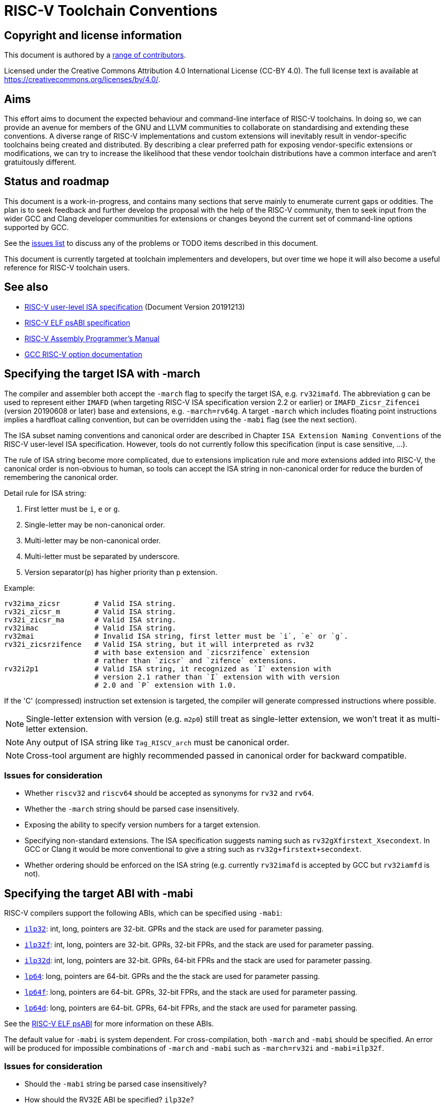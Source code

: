 = RISC-V Toolchain Conventions
:pp: {plus}{plus}

== Copyright and license information

This document is authored by a https://github.com/riscv-non-isa/riscv-toolchain-conventions/graphs/contributors[range of
contributors].

Licensed under the Creative Commons Attribution 4.0 International License
(CC-BY 4.0). The full license text is available at
https://creativecommons.org/licenses/by/4.0/.

== Aims

This effort aims to document the expected behaviour and command-line interface
of RISC-V toolchains. In doing so, we can provide an avenue for members of the
GNU and LLVM communities to collaborate on standardising and extending these
conventions. A diverse range of RISC-V implementations and custom extensions
will inevitably result in vendor-specific toolchains being created and
distributed. By describing a clear preferred path for exposing vendor-specific
extensions or modifications, we can try to increase the likelihood that these
vendor toolchain distributions have a common interface and aren't gratuitously
different.

== Status and roadmap

This document is a work-in-progress, and contains many sections that serve
mainly to enumerate current gaps or oddities. The plan is to seek feedback and
further develop the proposal with the help of the RISC-V community, then to
seek input from the wider GCC and Clang developer communities for extensions
or changes beyond the current set of command-line options supported by GCC.

See the https://github.com/riscv-non-isa/riscv-toolchain-conventions/issues[issues
list] to
discuss any of the problems or TODO items described in this document.

This document is currently targeted at toolchain implementers and developers,
but over time we hope it will also become a useful reference for RISC-V
toolchain users.

== See also

* https://riscv.org/technical/specifications/[RISC-V user-level ISA specification]
(Document Version 20191213)
* https://github.com/riscv-non-isa/riscv-elf-psabi-doc/blob/master/riscv-elf.adoc[RISC-V ELF psABI
specification]
* https://github.com/riscv-non-isa/riscv-asm-manual/blob/master/riscv-asm.md[RISC-V Assembly Programmer's
Manual]
* https://gcc.gnu.org/onlinedocs/gcc/RISC-V-Options.html[GCC RISC-V option
documentation]

== Specifying the target ISA with -march

The compiler and assembler both accept the `-march` flag to specify the target
ISA, e.g. `rv32imafd`. The abbreviation `g` can be used to represent either
`IMAFD` (when targeting RISC-V ISA specification version 2.2 or earlier) or
`IMAFD_Zicsr_Zifencei` (version 20190608 or later) base and extensions,
e.g. `-march=rv64g`. A target `-march` which includes floating point
instructions implies a hardfloat calling convention, but can be overridden
using the `-mabi` flag (see the next section).

The ISA subset naming conventions and canonical order are described in
Chapter `ISA Extension Naming Conventions` of the RISC-V user-level ISA
specification. However, tools do not currently follow this specification
(input is case sensitive, ...).

The rule of ISA string become more complicated, due to extensions implication
rule and more extensions added into RISC-V, the canonical order is non-obvious
to human, so tools can accept the ISA string in non-canonical order for reduce
the burden of remembering the canonical order.

Detail rule for ISA string:

. First letter must be `i`, `e` or `g`.
. Single-letter may be non-canonical order.
. Multi-letter may be non-canonical order.
. Multi-letter must be separated by underscore.
. Version separator(`p`) has higher priority than `p` extension.

Example:

----
rv32ima_zicsr        # Valid ISA string.
rv32i_zicsr_m        # Valid ISA string.
rv32i_zicsr_ma       # Valid ISA string.
rv32imac             # Valid ISA string.
rv32mai              # Invalid ISA string, first letter must be `i`, `e` or `g`.
rv32i_zicsrzifence   # Valid ISA string, but it will interpreted as rv32
                     # with base extension and `zicsrzifence` extension
                     # rather than `zicsr` and `zifence` extensions.
rv32i2p1             # Valid ISA string, it recognized as `I` extension with
                     # version 2.1 rather than `I` extension with with version
                     # 2.0 and `P` extension with 1.0.
----

If the 'C' (compressed) instruction set extension is targeted, the compiler
will generate compressed instructions where possible.

NOTE: Single-letter extension with version (e.g. `m2p0`) still treat as
      single-letter extension, we won't treat it as multi-letter extension.

NOTE: Any output of ISA string like `Tag_RISCV_arch` must be canonical order.

NOTE: Cross-tool argument are highly recommended passed in canonical order for
      backward compatible.

=== Issues for consideration

* Whether `riscv32` and `riscv64` should be accepted as synonyms for `rv32`
and `rv64`.
* Whether the `-march` string should be parsed case insensitively.
* Exposing the ability to specify version numbers for a target extension.
* Specifying non-standard extensions. The ISA specification suggests naming
such as `rv32gXfirstext_Xsecondext`. In GCC or Clang it would be more
conventional to give a string such as `rv32g+firstext+secondext`.
* Whether ordering should be enforced on the ISA string (e.g. currently
`rv32imafd` is accepted by GCC but `rv32iamfd` is not).

== Specifying the target ABI with -mabi

RISC-V compilers support the following ABIs, which can be specified using
`-mabi`:

* https://github.com/riscv-non-isa/riscv-elf-psabi-doc/blob/master/riscv-cc.adoc#abi-ilp32[`ilp32`]:
int, long, pointers are 32-bit. GPRs and the stack are used for
parameter passing.
* https://github.com/riscv-non-isa/riscv-elf-psabi-doc/blob/master/riscv-cc.adoc#abi-ilp32f[`ilp32f`]:
int, long, pointers are 32-bit. GPRs, 32-bit FPRs, and the stack are
used for parameter passing.
* https://github.com/riscv-non-isa/riscv-elf-psabi-doc/blob/master/riscv-cc.adoc#abi-ilp32d[`ilp32d`]:
int, long, pointers are 32-bit. GPRs, 64-bit FPRs and the stack are
used for parameter passing.
* https://github.com/riscv-non-isa/riscv-elf-psabi-doc/blob/master/riscv-cc.adoc#abi-lp64[`lp64`]:
long, pointers are 64-bit. GPRs and the the stack are used for
parameter passing.
* https://github.com/riscv-non-isa/riscv-elf-psabi-doc/blob/master/riscv-cc.adoc#abi-lp64f[`lp64f`]:
long, pointers are 64-bit. GPRs, 32-bit FPRs, and the stack are used for
parameter passing.
* https://github.com/riscv-non-isa/riscv-elf-psabi-doc/blob/master/riscv-cc.adoc#abi-lp64d[`lp64d`]:
long, pointers are 64-bit. GPRs, 64-bit FPRs, and the stack are used for
parameter passing.

See the https://github.com/riscv-non-isa/riscv-elf-psabi-doc/blob/master/riscv-cc.adoc[RISC-V ELF
psABI]
for more information on these ABIs.

The default value for `-mabi` is system dependent. For cross-compilation, both
`-march` and `-mabi` should be specified. An error will be produced for
impossible combinations of `-march` and `-mabi` such as `-march=rv32i` and
`-mabi=ilp32f`.

=== Issues for consideration

* Should the `-mabi` string be parsed case insensitively?
* How should the RV32E ABI be specified? `ilp32e`?

== Specifying the target code model with -mcmodel

The target code model indicates constraints on symbols which the compiler can
exploit these constraints to generate more efficient code. Three code models are
currently defined for RISC-V:

* `-mcmodel=medlow`. The program and its statically defined symbols must lie
within a single 2GiB address range, between the absolute addresses -2GiB and
+2GiB. `lui` and `addi` pairs are used to generate addresses.
* `-mcmodel=medany`. The program and its statically defined symbols must lie
within a single 4GiB address range. `auipc` and `addi` pairs are used to
generate addresses.
* Use of any PIC or PIE option (e.g. -fpic, -fPIC, -fpie or -fPIE) will enable
the medium position independent code model. This model is similar to the medium
any code model, but uses the global offset table (GOT) for non-local symbol
addresses.

NOTE: When PIC or PIE mode enabled the `-mcmodel=medlow` will be suppressed.

RISC-V psABI has a contain sections to describe the code model:

* https://github.com/riscv-non-isa/riscv-elf-psabi-doc/blob/master/riscv-elf.adoc#medium-low-code-model[Medium low code model]: -mcmodel=medlow
* https://github.com/riscv-non-isa/riscv-elf-psabi-doc/blob/master/riscv-elf.adoc#medium-low-code-model[Medium any code model]: -mcmodel=medany
* https://github.com/riscv-non-isa/riscv-elf-psabi-doc/blob/master/riscv-elf.adoc#medium-position-independent-code-model[Medium position independent code model]:  -fpic, -fPIC, -fpie or -fPIE.

== Disassembler (objdump) behaviour

A RISC-V ELF binary is not currently self-describing, in the sense that it
doesn't contain enough information to determine which variant of the RISC-V
architecture is being targeted. GNU objdump will currently attempt disassemble
any instruction whose encoding matches one of the standard RV32/RV64GC
extensions.

objdump will default to showing pseudoinstructions and ABI register names. The
`numeric` disassembler argument can be used to use architectural register
names such as `x10`, while the `no-aliases` disassembler argument will ensure
only canonical instructions rather than pseudoinstructions or aliases are
printed. These arguments are specified using `-M`, e.g. `-M numeric` or `-M
numeric,no-aliases`.

Perhaps surprisingly, the disassembler will default to hiding the difference
between compressed (16-bit) instructions and their 32-bit equivalent. e.g.
`c.addi sp, -16` will be printed as `addi sp, sp, -16`.

=== Issues for consideration

* The current GNU objdump behaviour will not provide useful results for cases
where non-standard extensions are implemented which reuse some of the standard
extension's encoding space. Making RISC-V ELF files self-describing (as
discussed https://github.com/riscv-non-isa/riscv-elf-psabi-doc/pull/47[here]) would
avoid this problem.
* Would it be useful to have separate flags that control the printing of
pseudoinstructions and whether compressed instructions are printed directly or
not?

== Assembler behaviour

See the https://github.com/riscv-non-isa/riscv-asm-manual/blob/master/riscv-asm.md[RISC-V Assembly Programmer's
Manual]
for details on the syntax accepted by the assembler.

The assembler will produce compressed instructions whenever possible if the
targeted RISC-V variant includes support for the 'C' compressed instruction
set.

=== Issues for consideration

* There is currently no way to enable support for the 'C' ISA extension, but to
disable the automatic 'compression' of instructions.

== C/C{pp} preprocessor definitions

* `__riscv`: defined for any RISC-V target. Older versions of the GCC
toolchain defined `__riscv__`.
* `__riscv_xlen`: 32 for RV32 and 64 for RV64.
* `__riscv_float_abi_soft`, `__riscv_float_abi_single`,
`__riscv_float_abi_double`: one of these three will be defined, depending on
target ABI.
* `__riscv_cmodel_medlow`, `__riscv_cmodel_medany`: one of these two will be
defined, depending on the target code model.
* `__riscv_mul`: defined when targeting the 'M' ISA extension.
* `__riscv_muldiv`: defined when targeting the 'M' ISA extension and
`-mno-div` has not been used.
* `__riscv_div`: defined when targeting the 'M' ISA extension and `-mno-div`
has not been used.
* `__riscv_atomic`: defined when targeting the 'A' ISA extension.
* `__riscv_flen`: 32 when targeting the 'F' ISA extension (but not 'D') and 64
when targeting 'FD'.
* `__riscv_fdiv`: defined when targeting the 'F' or 'D' ISA extensions and
`-mno-fdiv` has not been used.
* `__riscv_fsqrt`: defined when targeting the 'F' or 'D' ISA extensions and
`-mno-fdiv` has not been used.
* `__riscv_compressed`: defined when targeting the 'C' ISA extension.

=== Issues for consideration

* What should the naming convention be for defines that indicate support for
non-standard extensions?
* What additional information could/should be exposed via preprocessor
defines?

== Specifying stack alignment

The default stack alignment is 16 bytes in RV32I and RV64I, and 4 bytes on
RV32E. There is not currently a way to specify an alternative stack alignment,
but the `-mpreferred-stack-boundary` and `-mincoming-stack-boundary` flags
supported by GCC on X86 could be adopted.

== Save restore support

The save restore optimization is enabled through the option `-msave-restore`
and reduces the amount of code in the prologue and epilogue by using
library functions instead of inline code to save and restore callee saved
registers. The library functions are provided in the emulation library and
have the following signatures:

* `void __riscv_save_<N>(void)`
* `void __riscv_restore_<N>(void)`
* `void __riscv_restore_tailcall_<N>(void *tail /* passed in t1 */)` (LLVM/compiler-rt only)

`<N>` is a value between 0 and 12 and corresponds to the number of
registers between `s0` and `s11` that are saved/restored. The return
address register `ra` is always included in the registers saved and restored.

The `__riscv_save_<N>` functions are called from the prologue, using `t0` as
the link register to avoid clobbering `ra`. They allocate stack space for the
registers and then save `ra` and the appropriate number of registers from
`s0`-`s11`. The `__riscv_restore_<N>` functions are tail-called from the
epilogue. They restore the saved registers, deallocate the stack space for the
register, and then perform a return through the restored value of `ra`.

`__riscv_restore_tailcall_<N>` are additional entry points used when the
epilogue of the called function ends in a tail-call. Unlike
`__riscv_restore_<N>` these are also provided the address of the function
which was originally tail-called as an argument, and after restoring
registers they make a tail-call through that argument instead of returning.
Note that the address of the function to tail-call is provided in register `t1`,
which differs from the normal calling convention.

As of November 2021 the additional tail-call entry points are only
implemented in compiler-rt, and calls will only be generated by LLVM
when the option `-mllvm -save-restore-tailcall` is specified.

== Conventions for vendor extensions

Support for custom instruction set extensions are an important part of RISC-V,
with large encoding spaces reserved of vendor extensions.

However, there are no official guidelines on naming the mnemonics. This section
defines guidelines which vendors are expected to follow if upstreaming support
for their extensions. Although vendor-provided toolchains are free to make
different choices, they are strongly urged to align with these guidelines in
order to ensure there is a straightforward path for upstreaming in the future.

NOTE: Open source toolchain maintainer has final say on accepting vendor
extension, comply with this conventions isn't guarantee upstream will accept.

=== Vendor extension naming scheme

According to the RISC-V ISA spec, non-standard extensions are named using a single `X`
followed by an alphabetical name and an optional version number.

To make it easier to identify and prevent naming conflict, vendor extensions
should start with a vendor name, which could be an abbreviation of the full name.

For example:

* `XVentanaCondOps` from Ventana
* `Xsfcflushdlone` from SiFive

=== Assembly mnemonic

In order to avoid confusion between standard extension and other vendor
extensions, instruction mnemonics from vendor extensions must have a
prefix corresponding to the vendor's name.

The vendor prefix should be at least two letters long

e.g. `sf.` for SiFive, `vt.` for Ventana. No central registration with RISC-V
International or elsewhere is required before the prefix is used.

NOTE: Although no centralized registration is required, vendors should add the
vendor prefix to the table _IF_ vendors are interested to upstream their
extension to open source toolchain like LLVM or GNU toolchain.

Vendors should also aim to follow the conventions used for naming mnemonics
in the ratified base ISA and extensions (e.g. the use of 'w', 'd',
'u', and 's' suffixes).

=== CSR naming scheme

Vendors may define their own CSRs within the custom read-only CSR address range
specified in the RISC-V ISA spec. However, to avoid conflicts, each vendor CSR
must include a prefix corresponding to the vendor's name.

The vendor prefix should match the prefix defined in assembly mnemonics and be
separated by a dot, e.g., `th.vxrm`.

=== List of vendor prefixes

|===
| Vendor | Prefix | URL

| Open Hardware Group
| cv
| https://www.openhwgroup.org/

| SiFive
| sf
| https://www.sifive.com/

| T-Head
| th
| https://www.t-head.cn/

| Ventana Micro Systems
| vt
| https://www.ventanamicro.com/

| Nuclei
| xl
| https://nucleisys.com/
|===

* NOTE: Vendor prefixes are case-insensitive.
* NOTE: The Nuclei instruction prefix `xl` is an abbreviation of "XinLai", which is the Chinese pronunciation of Nuclei(芯来).

NOTE: OpenHW cores are all branded as CORE-V, hence the prefix.

=== List of vendor extensions

|===
| Vendor | Name | Version | ISA Document

| OpenHW
| Xcvalu
| 1.0.0
| https://github.com/openhwgroup/cv32e40p/blob/dev/docs/source/instruction_set_extensions.rst[CORE-V Instruction Set Extensions]

| OpenHW
| Xcvbi
| 1.0.0
| https://github.com/openhwgroup/cv32e40p/blob/dev/docs/source/instruction_set_extensions.rst[CORE-V Instruction Set Extensions]

| OpenHW
| Xcvbitmanip
| 1.0.0
| https://github.com/openhwgroup/cv32e40p/blob/dev/docs/source/instruction_set_extensions.rst[CORE-V Instruction Set Extensions]

| OpenHW
| Xcvelw
| 1.0.0
| https://github.com/openhwgroup/cv32e40p/blob/dev/docs/source/instruction_set_extensions.rst[CORE-V Instruction Set Extensions]

| OpenHW
| Xcvhwlp
| 1.0.0
| https://github.com/openhwgroup/cv32e40p/blob/dev/docs/source/instruction_set_extensions.rst[CORE-V Instruction Set Extensions]

| OpenHW
| Xcvmac
| 1.0.0
| https://github.com/openhwgroup/cv32e40p/blob/dev/docs/source/instruction_set_extensions.rst[CORE-V Instruction Set Extensions]

| OpenHW
| Xcvmem
| 1.0.0
| https://github.com/openhwgroup/cv32e40p/blob/dev/docs/source/instruction_set_extensions.rst[CORE-V Instruction Set Extensions]

| OpenHW
| Xcvsimd
| 1.0.0
| https://github.com/openhwgroup/cv32e40p/blob/dev/docs/source/instruction_set_extensions.rst[CORE-V Instruction Set Extensions]

| SiFive
| XSFvqmaccdod
| 1.0
| https://www.sifive.com/document-file/sifive-int8-matrix-multiplication-extensions-specification[SiFive Int8 Matrix Multiplication Extensions Specification]

| SiFive
| XSFvqmaccqoq
| 1.0
| https://www.sifive.com/document-file/sifive-int8-matrix-multiplication-extensions-specification[SiFive Int8 Matrix Multiplication Extensions Specification]

| SiFive
| XSFvfnrclipxfqf
| 1.0
| https://www.sifive.com/document-file/fp32-to-int8-ranged-clip-instructions[FP32-to-int8 Ranged Clip Instructions (Xsfvfnrclipxfqf) Extension Specification]

| SiFive
| Xsfvfwmaccqqq
| 1.0
| https://www.sifive.com/document-file/matrix-multiply-accumulate-instruction[Matrix Multiply Accumulate Instruction (Xsfvfwmaccqqq) Extension Specification]

| SiFive
| XSFVCP
| 1.0
| https://sifive.cdn.prismic.io/sifive/c3829e36-8552-41f0-a841-79945784241b_vcix-spec-software.pdf[SiFive Vector Coprocessor Interface Software Specification]

| T-Head
| XTheadCmo
| 1.0
| https://github.com/T-head-Semi/thead-extension-spec/releases/latest[T-Head ISA extension specification]

| T-Head
| XTheadBa
| 1.0
| https://github.com/T-head-Semi/thead-extension-spec/releases/latest[T-Head ISA extension specification]

| T-Head
| XTheadBb
| 1.0
| https://github.com/T-head-Semi/thead-extension-spec/releases/latest[T-Head ISA extension specification]

| T-Head
| XTheadBs
| 1.0
| https://github.com/T-head-Semi/thead-extension-spec/releases/latest[T-Head ISA extension specification]

| T-Head
| XTheadCondMov
| 1.0
| https://github.com/T-head-Semi/thead-extension-spec/releases/latest[T-Head ISA extension specification]

| T-Head
| XTheadFMemIdx
| 1.0
| https://github.com/T-head-Semi/thead-extension-spec/releases/latest[T-Head ISA extension specification]

| T-Head
| XTheadFmv
| 1.0
| https://github.com/T-head-Semi/thead-extension-spec/releases/latest[T-Head ISA extension specification]

| T-Head
| XTheadInt
| 1.0
| https://github.com/T-head-Semi/thead-extension-spec/releases/latest[T-Head ISA extension specification]

| T-Head
| XTheadMac
| 1.0
| https://github.com/T-head-Semi/thead-extension-spec/releases/latest[T-Head ISA extension specification]

| T-Head
| XTheadMemPair
| 1.0
| https://github.com/T-head-Semi/thead-extension-spec/releases/latest[T-Head ISA extension specification]

| T-Head
| XTheadMemIdx
| 1.0
| https://github.com/T-head-Semi/thead-extension-spec/releases/latest[T-Head ISA extension specification]

| T-Head
| XTheadSync
| 1.0
| https://github.com/T-head-Semi/thead-extension-spec/releases/latest[T-Head ISA extension specification]

| T-Head
| XTheadVector
| 1.0
| https://github.com/T-head-Semi/thead-extension-spec/releases/latest[T-Head ISA extension specification]

| Ventana
| XVentanaCondOps
| 1.0
| https://github.com/ventanamicro/ventana-custom-extensions/releases/download/v1.0.0/ventana-custom-extensions-v1.0.0.pdf[VTx-family custom instructions]
|===

NOTE: Vendor extension names are case-insensitive, CamelCase is used here
for readability.

NOTE: Additional information on the CORE-V ISA extensions can be found in the
https://github.com/openhwgroup/core-v-sw/blob/master/specifications/corev-isa-extension-naming.md[CORE-V ISA Extension
Naming]
specification, and in the draft https://github.com/openhwgroup/core-v-sw/blob/master/specifications/corev-builtin-spec.md[CORE-V Builtin
Function]
specification.

== TODO

* `-mdiv`, `-mno-div`, `-mfdiv`, `-mno-fdiv`, `-msave-restore`,
`-mno-save-restore`, `-mstrict-align`, `-mno-strict-align`,
`-mexplicit-relocs`, `-mno-explicit-relocs`

== Appendix: Exposing a vendor-specific extension across the toolchain

TODO.
